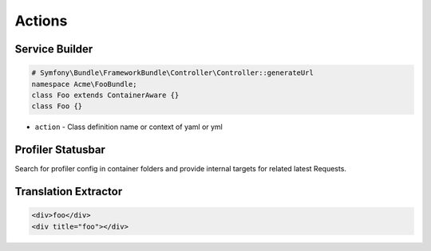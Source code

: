 .. index::
   single: Actions

Actions
========================

Service Builder
-------------------------
.. image:: container_builder.png
.. image:: container_builder_context.png

.. code-block:: php

  # Symfony\Bundle\FrameworkBundle\Controller\Controller::generateUrl
  namespace Acme\FooBundle;
  class Foo extends ContainerAware {}
  class Foo {}
  
* ``action`` - Class definition name or context of yaml or yml

Profiler Statusbar
-------------------------
.. image:: profiler.png

Search for profiler config in container folders and provide internal targets for related latest Requests.

Translation Extractor
-------------------------

.. code-block:: html+jinja

  <div>foo</div>
  <div title="foo"></div>

.. image:: translation_extract_key_menu.png

.. image:: translation_extract_key_action.png